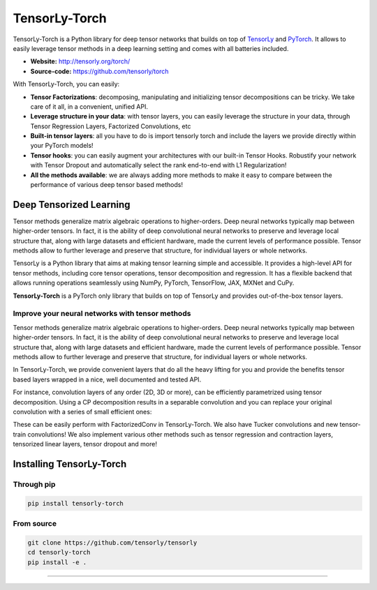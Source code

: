 ==============
TensorLy-Torch
==============

TensorLy-Torch is a Python library for deep tensor networks that
builds on top of `TensorLy <https://github.com/tensorly/tensorly/>`_
and `PyTorch <https://pytorch.org/>`_.
It allows to easily leverage tensor methods in a deep learning setting and comes with all batteries included.

- **Website:** http://tensorly.org/torch/
- **Source-code:**  https://github.com/tensorly/torch


With TensorLy-Torch, you can easily: 

- **Tensor Factorizations**: decomposing, manipulating and initializing tensor decompositions can be tricky. We take care of it all, in a convenient, unified API.
- **Leverage structure in your data**: with tensor layers, you can easily leverage the structure in your data, through Tensor Regression Layers, Factorized Convolutions, etc
- **Built-in tensor layers**: all you have to do is import tensorly torch and include the layers we provide directly within your PyTorch models!
- **Tensor hooks**: you can easily augment your architectures with our built-in Tensor Hooks. Robustify your network with Tensor Dropout and automatically select the rank end-to-end with L1 Regularization!
- **All the methods available**: we are always adding more methods to make it easy to compare between the performance of various deep tensor based methods!

Deep Tensorized Learning
========================

Tensor methods generalize matrix algebraic operations to higher-orders. Deep neural networks typically map between higher-order tensors. 
In fact, it is the ability of deep convolutional neural networks to preserve and leverage local structure that, along with large datasets and efficient hardware, made the current levels of performance possible.
Tensor methods allow to further leverage and preserve that structure, for individual layers or whole networks. 

.. image:: ./doc/_static/tensorly-torch-pyramid.png
   :align: center
   :width: 800

TensorLy is a Python library that aims at making tensor learning simple and accessible.
It provides a high-level API for tensor methods, including core tensor operations, tensor decomposition and regression. 
It has a flexible backend that allows running operations seamlessly using NumPy, PyTorch, TensorFlow, JAX, MXNet and CuPy.
 
**TensorLy-Torch** is a PyTorch only library that builds on top of TensorLy and provides out-of-the-box tensor layers.

Improve your neural networks with tensor methods
------------------------------------------------

Tensor methods generalize matrix algebraic operations to higher-orders. Deep neural networks typically map between higher-order tensors. 
In fact, it is the ability of deep convolutional neural networks to preserve and leverage local structure that, along with large datasets and efficient hardware, made the current levels of performance possible.
Tensor methods allow to further leverage and preserve that structure, for individual layers or whole networks. 

In TensorLy-Torch, we provide convenient layers that do all the heavy lifting for you 
and provide the benefits tensor based layers wrapped in a nice, well documented and tested API.

For instance, convolution layers of any order (2D, 3D or more), can be efficiently parametrized
using tensor decomposition. Using a CP decomposition results in a separable convolution
and you can replace your original convolution with a series of small efficient ones: 

.. image:: ./doc/_static/cp-conv.png 
   :width: 500
   :align: center

These can be easily perform with FactorizedConv in TensorLy-Torch.
We also have Tucker convolutions and new tensor-train convolutions!
We also implement various other methods such as tensor regression and contraction layers, 
tensorized linear layers, tensor dropout and more!


Installing TensorLy-Torch
=========================

Through pip
-----------

.. code:: 

   pip install tensorly-torch
   
   
From source
-----------

.. code::

  git clone https://github.com/tensorly/tensorly
  cd tensorly-torch
  pip install -e .
  
----------------------------




